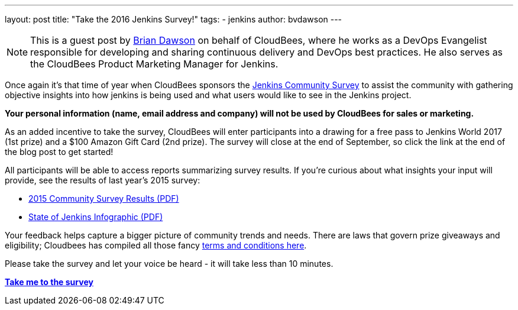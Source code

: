 ---
layout: post
title: "Take the 2016 Jenkins Survey!"
tags:
- jenkins
author: bvdawson
---

NOTE: This is a guest post by link:https://twitter.com/brianvdawson[Brian
Dawson] on behalf of CloudBees, where he works as a DevOps Evangelist
responsible for developing and sharing continuous delivery and DevOps best
practices. He also serves as the CloudBees Product Marketing Manager for
Jenkins.

Once again it’s that time of year when CloudBees sponsors the
link:https://www.surveymonkey.com/r/jenkins2016[Jenkins Community Survey] to
assist the community with gathering objective insights into how jenkins is
being used and what users would like to see in the Jenkins project.

*Your personal information (name, email address and company) will not be used by CloudBees for
sales or marketing.*

As an added incentive to take the survey, CloudBees will enter participants
into a drawing for a free pass to Jenkins World 2017 (1st prize) and a $100
Amazon Gift Card (2nd prize). The survey will close at the end of September, so
click the link at the end of the blog post to get started!

All participants will be able to access reports summarizing survey results. If
you’re curious about what insights your input will provide, see the results of
last year’s 2015 survey:

- link:https://jenkins.io/files/2015-Jenkins-Community-Survey-Results.pdf[2015 Community Survey Results (PDF)]
- link:https://jenkins.io/files/State-of-Jenkins-Infographic-2015.pdf[State of Jenkins Infographic (PDF)]

Your feedback helps capture a bigger picture of
community trends and needs. There are laws that govern prize giveaways and
eligibility; Cloudbees has compiled all those fancy
link:https://www.cloudbees.com/blog/2016-jenkins-community-survey[terms and conditions here].

Please take the survey and let your voice be heard - it will take less than 10
minutes.

link:https://www.surveymonkey.com/r/jenkins2016[*Take me to the survey*]
